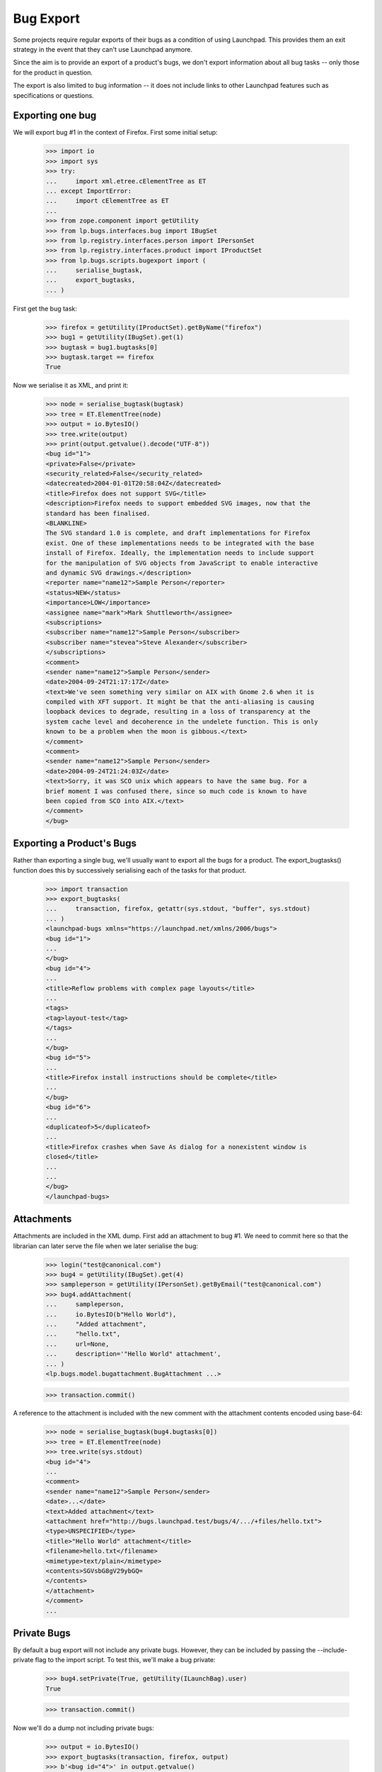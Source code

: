 Bug Export
==========

Some projects require regular exports of their bugs as a condition of
using Launchpad.  This provides them an exit strategy in the event that
they can't use Launchpad anymore.

Since the aim is to provide an export of a product's bugs, we don't
export information about all bug tasks -- only those for the product in
question.

The export is also limited to bug information -- it does not include
links to other Launchpad features such as specifications or questions.


Exporting one bug
-----------------

We will export bug #1 in the context of Firefox.  First some initial
setup:

    >>> import io
    >>> import sys
    >>> try:
    ...     import xml.etree.cElementTree as ET
    ... except ImportError:
    ...     import cElementTree as ET
    ...
    >>> from zope.component import getUtility
    >>> from lp.bugs.interfaces.bug import IBugSet
    >>> from lp.registry.interfaces.person import IPersonSet
    >>> from lp.registry.interfaces.product import IProductSet
    >>> from lp.bugs.scripts.bugexport import (
    ...     serialise_bugtask,
    ...     export_bugtasks,
    ... )

First get the bug task:

    >>> firefox = getUtility(IProductSet).getByName("firefox")
    >>> bug1 = getUtility(IBugSet).get(1)
    >>> bugtask = bug1.bugtasks[0]
    >>> bugtask.target == firefox
    True

Now we serialise it as XML, and print it:

    >>> node = serialise_bugtask(bugtask)
    >>> tree = ET.ElementTree(node)
    >>> output = io.BytesIO()
    >>> tree.write(output)
    >>> print(output.getvalue().decode("UTF-8"))
    <bug id="1">
    <private>False</private>
    <security_related>False</security_related>
    <datecreated>2004-01-01T20:58:04Z</datecreated>
    <title>Firefox does not support SVG</title>
    <description>Firefox needs to support embedded SVG images, now that the
    standard has been finalised.
    <BLANKLINE>
    The SVG standard 1.0 is complete, and draft implementations for Firefox
    exist. One of these implementations needs to be integrated with the base
    install of Firefox. Ideally, the implementation needs to include support
    for the manipulation of SVG objects from JavaScript to enable interactive
    and dynamic SVG drawings.</description>
    <reporter name="name12">Sample Person</reporter>
    <status>NEW</status>
    <importance>LOW</importance>
    <assignee name="mark">Mark Shuttleworth</assignee>
    <subscriptions>
    <subscriber name="name12">Sample Person</subscriber>
    <subscriber name="stevea">Steve Alexander</subscriber>
    </subscriptions>
    <comment>
    <sender name="name12">Sample Person</sender>
    <date>2004-09-24T21:17:17Z</date>
    <text>We've seen something very similar on AIX with Gnome 2.6 when it is
    compiled with XFT support. It might be that the anti-aliasing is causing
    loopback devices to degrade, resulting in a loss of transparency at the
    system cache level and decoherence in the undelete function. This is only
    known to be a problem when the moon is gibbous.</text>
    </comment>
    <comment>
    <sender name="name12">Sample Person</sender>
    <date>2004-09-24T21:24:03Z</date>
    <text>Sorry, it was SCO unix which appears to have the same bug. For a
    brief moment I was confused there, since so much code is known to have
    been copied from SCO into AIX.</text>
    </comment>
    </bug>


Exporting a Product's Bugs
--------------------------

Rather than exporting a single bug, we'll usually want to export all the
bugs for a product.  The export_bugtasks() function does this by
successively serialising each of the tasks for that product.

    >>> import transaction
    >>> export_bugtasks(
    ...     transaction, firefox, getattr(sys.stdout, "buffer", sys.stdout)
    ... )
    <launchpad-bugs xmlns="https://launchpad.net/xmlns/2006/bugs">
    <bug id="1">
    ...
    </bug>
    <bug id="4">
    ...
    <title>Reflow problems with complex page layouts</title>
    ...
    <tags>
    <tag>layout-test</tag>
    </tags>
    ...
    </bug>
    <bug id="5">
    ...
    <title>Firefox install instructions should be complete</title>
    ...
    </bug>
    <bug id="6">
    ...
    <duplicateof>5</duplicateof>
    ...
    <title>Firefox crashes when Save As dialog for a nonexistent window is
    closed</title>
    ...
    ...
    </bug>
    </launchpad-bugs>


Attachments
-----------

Attachments are included in the XML dump.  First add an attachment to
bug #1.  We need to commit here so that the librarian can later serve
the file when we later serialise the bug:

    >>> login("test@canonical.com")
    >>> bug4 = getUtility(IBugSet).get(4)
    >>> sampleperson = getUtility(IPersonSet).getByEmail("test@canonical.com")
    >>> bug4.addAttachment(
    ...     sampleperson,
    ...     io.BytesIO(b"Hello World"),
    ...     "Added attachment",
    ...     "hello.txt",
    ...     url=None,
    ...     description='"Hello World" attachment',
    ... )
    <lp.bugs.model.bugattachment.BugAttachment ...>

    >>> transaction.commit()

A reference to the attachment is included with the new comment with the
attachment contents encoded using base-64:

    >>> node = serialise_bugtask(bug4.bugtasks[0])
    >>> tree = ET.ElementTree(node)
    >>> tree.write(sys.stdout)
    <bug id="4">
    ...
    <comment>
    <sender name="name12">Sample Person</sender>
    <date>...</date>
    <text>Added attachment</text>
    <attachment href="http://bugs.launchpad.test/bugs/4/.../+files/hello.txt">
    <type>UNSPECIFIED</type>
    <title>"Hello World" attachment</title>
    <filename>hello.txt</filename>
    <mimetype>text/plain</mimetype>
    <contents>SGVsbG8gV29ybGQ=
    </contents>
    </attachment>
    </comment>
    ...


Private Bugs
------------

By default a bug export will not include any private bugs.  However,
they can be included by passing the --include-private flag to the import
script.  To test this, we'll make a bug private:

    >>> bug4.setPrivate(True, getUtility(ILaunchBag).user)
    True

    >>> transaction.commit()

Now we'll do a dump not including private bugs:

    >>> output = io.BytesIO()
    >>> export_bugtasks(transaction, firefox, output)
    >>> b'<bug id="4">' in output.getvalue()
    False

However, bug #4 will appear in the export if we include private bugs:

    >>> output = io.BytesIO()
    >>> export_bugtasks(transaction, firefox, output, include_private=True)
    >>> b'<bug id="4">' in output.getvalue()
    True
